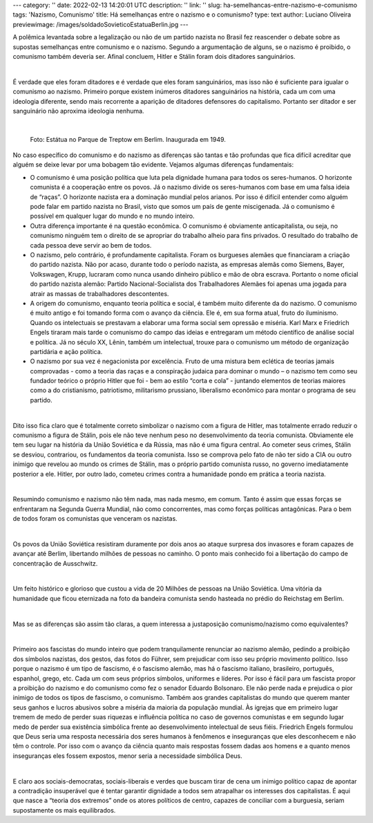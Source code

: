 ---
category: ''
date: 2022-02-13 14:20:01 UTC
description: ''
link: ''
slug: ha-semelhancas-entre-nazismo-e-comunismo
tags: 'Nazismo, Comunismo'
title: Há semelhanças entre o nazismo e o comunismo?
type: text
author: Luciano Oliveira
previewimage: /images/soldadoSovieticoEstatuaBerlin.jpg
---

A polêmica levantada sobre a legalização ou não de um partido nazista no Brasil fez reascender o debate sobre as supostas semelhanças entre comunismo e o nazismo. Segundo a argumentação de alguns, se o nazismo é proibido, o comunismo também deveria ser. Afinal concluem, Hitler e Stálin foram dois ditadores sanguinários.

|

É verdade que eles foram ditadores e é verdade que eles foram sanguinários, mas isso não é suficiente para igualar o comunismo ao nazismo.  Primeiro porque existem inúmeros ditadores sanguinários na história, cada um com uma ideologia diferente, sendo mais recorrente a aparição de ditadores defensores do capitalismo. Portanto ser ditador e ser sanguinário não aproxima ideologia nenhuma.

|

.. figure:: /images/soldadoSovieticoEstatuaBerlin.jpg
    :width: 350
    :alt: Estátua no Parque de Treptow em Berlim. Inaugurada em 1949.

    Foto: Estátua no Parque de Treptow em Berlim. Inaugurada em 1949.

.. TEASER_END


No caso específico do comunismo e do nazismo as diferenças são tantas e tão profundas que fica difícil acreditar que alguém se deixe levar por uma bobagem tão evidente. Vejamos algumas diferenças fundamentais:

* O comunismo é uma posição política que luta pela dignidade humana para todos os seres-humanos. O horizonte comunista é a cooperação entre os povos.  Já o nazismo divide os seres-humanos com base em uma falsa ideia de “raças”. O horizonte nazista era a dominação mundial pelos arianos. Por isso é difícil entender como alguém pode falar em partido nazista no Brasil, visto que somos um país de gente miscigenada. Já o comunismo é possível em qualquer lugar do mundo e no mundo inteiro. 
* Outra diferença importante é na questão econômica. O comunismo é obviamente anticapitalista, ou seja, no comunismo ninguém tem o direito de se apropriar do trabalho alheio para fins privados. O resultado do trabalho de cada pessoa deve servir ao bem de todos. 
* O nazismo, pelo contrário, é profundamente capitalista. Foram os burgueses alemães que financiaram a criação do partido nazista. Não por acaso, durante todo o período nazista, as empresas alemãs como Siemens, Bayer, Volkswagen, Krupp, lucraram como nunca usando dinheiro público e mão de obra escrava. Portanto o nome oficial do partido nazista alemão: Partido Nacional-Socialista dos Trabalhadores Alemães foi apenas uma jogada para atrair as massas de trabalhadores descontentes.  
* A origem do comunismo, enquanto teoria política e social, é também muito diferente da do nazismo. O comunismo é muito antigo e foi tomando forma com o avanço da ciência. Ele é, em sua forma atual, fruto do iluminismo. Quando os intelectuais se prestavam a elaborar uma forma social sem opressão e miséria. Karl Marx e Friedrich Engels tiraram mais tarde o comunismo do campo das ideias e entregaram um método científico de análise social e política. Já no século XX, Lênin, também um intelectual, trouxe para o comunismo um método de organização partidária e ação política.
* O nazismo por sua vez é negacionista por excelência. Fruto de uma mistura bem eclética de teorias jamais comprovadas - como a teoria das raças e a conspiração judaica para dominar o mundo – o nazismo tem como seu fundador teórico o próprio Hitler que foi - bem ao estilo “corta e cola” - juntando elementos de teorias maiores como a do cristianismo, patriotismo, militarismo prussiano, liberalismo econômico para montar o programa de seu partido.

|

Dito isso fica claro que é totalmente correto simbolizar o nazismo com a figura de Hitler, mas totalmente errado reduzir o comunismo a figura de Stálin, pois ele não teve nenhum peso no desenvolvimento da teoria comunista. Obviamente ele tem seu lugar na história da União Soviética e da Rússia, mas não é uma figura central. Ao cometer seus crimes, Stálin se desviou, contrariou, os fundamentos da teoria comunista. Isso se comprova pelo fato de não ter sido a CIA ou outro inimigo que revelou ao mundo os crimes de Stálin, mas o próprio partido comunista russo, no governo imediatamente posterior a ele. Hitler, por outro lado, cometeu crimes contra a humanidade pondo em prática a teoria nazista.

|

Resumindo comunismo e nazismo não têm nada, mas nada mesmo, em comum. Tanto é assim que essas forças se enfrentaram na Segunda Guerra Mundial, não como concorrentes, mas como forças políticas antagônicas. Para o bem de todos foram os comunistas que venceram os nazistas.

|

Os povos da União Soviética resistiram duramente por dois anos ao ataque surpresa dos invasores e foram capazes de avançar até Berlim, libertando milhões de pessoas no caminho. O ponto mais conhecido foi a libertação do campo de concentração de Ausschwitz.

|

Um feito histórico e glorioso que custou a vida de 20 Milhões de pessoas na União Soviética. Uma vitória da humanidade que ficou eternizada na foto da bandeira comunista sendo hasteada no prédio do Reichstag em Berlim.

|

Mas se as diferenças são assim tão claras, a quem interessa a justaposição comunismo/nazismo como equivalentes?

|

Primeiro aos fascistas do mundo inteiro que podem tranquilamente renunciar ao nazismo alemão, pedindo a proibição dos símbolos nazistas, dos gestos, das fotos do Führer, sem prejudicar com isso seu próprio movimento político. Isso porque o nazismo é um tipo de fascismo, é o fascismo alemão, mas há o fascismo italiano, brasileiro, português, espanhol, grego, etc. Cada um com seus próprios símbolos, uniformes e líderes. Por isso é fácil para um fascista propor a proibição do nazismo e do comunismo como fez o senador Eduardo Bolsonaro. Ele não perde nada e prejudica o pior inimigo de todos os tipos de fascismo, o comunismo. 
Também aos grandes capitalistas do mundo que querem manter seus ganhos e lucros abusivos sobre a miséria da maioria da população mundial.
Às igrejas que em primeiro lugar tremem de medo de perder suas riquezas e influência política no caso de governos comunistas e em segundo lugar medo de perder sua existência simbólica frente ao desenvolvimento intelectual de seus fiéis. Friedrich Engels formulou que Deus seria uma resposta necessária dos seres humanos à fenômenos e inseguranças que eles desconhecem e não têm o controle. Por isso com o avanço da ciência quanto mais respostas fossem dadas aos homens e a quanto menos inseguranças eles fossem expostos, menor seria a necessidade simbólica Deus. 

|

E claro aos sociais-democratas, sociais-liberais e verdes que buscam tirar de cena um inimigo político capaz de apontar a contradição insuperável que é tentar garantir dignidade a todos sem atrapalhar os interesses dos capitalistas. É aqui que nasce a “teoria dos extremos” onde os atores políticos de centro, capazes de conciliar com a burguesia, seriam supostamente os mais equilibrados.



